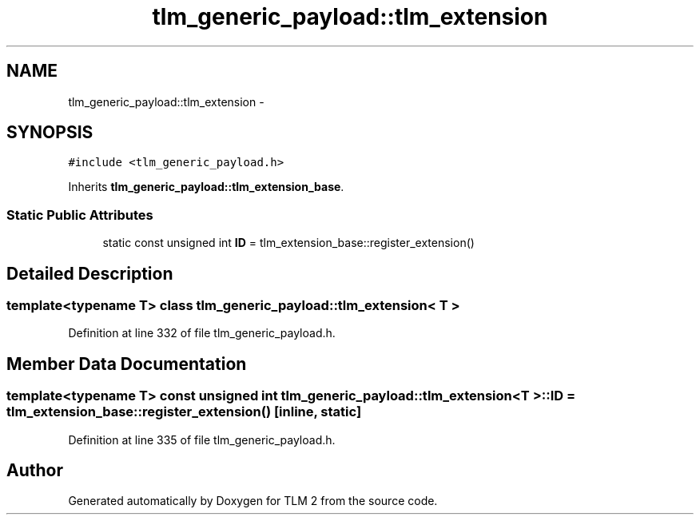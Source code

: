 .TH "tlm_generic_payload::tlm_extension" 3 "17 Oct 2007" "Version 1" "TLM 2" \" -*- nroff -*-
.ad l
.nh
.SH NAME
tlm_generic_payload::tlm_extension \- 
.SH SYNOPSIS
.br
.PP
\fC#include <tlm_generic_payload.h>\fP
.PP
Inherits \fBtlm_generic_payload::tlm_extension_base\fP.
.PP
.SS "Static Public Attributes"

.in +1c
.ti -1c
.RI "static const unsigned int \fBID\fP = tlm_extension_base::register_extension()"
.br
.in -1c
.SH "Detailed Description"
.PP 

.SS "template<typename T> class tlm_generic_payload::tlm_extension< T >"

.PP
Definition at line 332 of file tlm_generic_payload.h.
.SH "Member Data Documentation"
.PP 
.SS "template<typename T> const unsigned int \fBtlm_generic_payload::tlm_extension\fP< T >::\fBID\fP = tlm_extension_base::register_extension()\fC [inline, static]\fP"
.PP
Definition at line 335 of file tlm_generic_payload.h.

.SH "Author"
.PP 
Generated automatically by Doxygen for TLM 2 from the source code.
